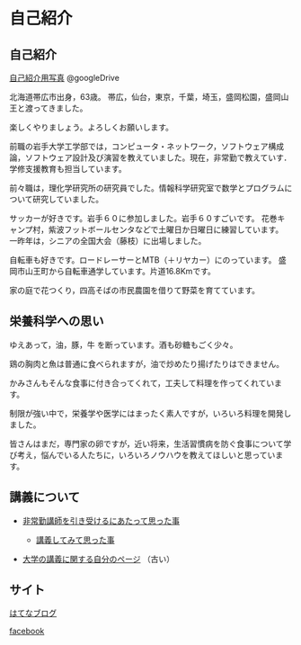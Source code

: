* 自己紹介

** 自己紹介

[[https://drive.google.com/folderview?id=0BwUWvGKIXA9PWHI0cHBVSWk4cU0&usp=sharing][自己紹介用写真]] @googleDrive

北海道帯広市出身，63歳。
帯広，仙台，東京，千葉，埼玉，盛岡松園，盛岡山王と渡ってきました。

楽しくやりましょう。よろしくお願いします。

前職の岩手大学工学部では，コンピュータ・ネットワーク，ソフトウェア構成論，ソフトウェア設計及び演習を教えていました。現在，非常勤で教えていす．学修支援教育も担当しています。

前々職は，理化学研究所の研究員でした。情報科学研究室で数学とプログラムについて研究していました。

サッカーが好きです。岩手６０に参加しました。岩手６０すごいです。
花巻キャンプ村，紫波フットボールセンタなどで土曜日か日曜日に練習しています。
一昨年は，シニアの全国大会（藤枝）に出場しました。

自転車も好きです。ロードレーサーとMTB（＋リヤカー）にのっています。
盛岡市山王町から自転車通学しています。片道16.8Kmです。

家の庭で花つくり，四高そばの市民農園を借りて野菜を育てています。

** 栄養科学への思い

ゆえあって，油，豚，牛 を断っています。酒も砂糖もごく少々。

鶏の胸肉と魚は普通に食べられますが，油で炒めたり揚げたりはできません。

かみさんもそんな食事に付き合ってくれて，工夫して料理を作ってくれています。

制限が強い中で，栄養学や医学にはまったく素人ですが，いろいろ料理を開発しました。

皆さんはまだ，専門家の卵ですが，近い将来，生活習慣病を防ぐ食事について学び考え，悩んでいる人たちに，いろいろノウハウを教えてほしいと思っています。


** 講義について

-  [[http://masayuki054.hatenablog.com/entry/2013/05/17/012222][非常勤講師を引き受けるにあたって思った事]]

   -  [[http://masayuki054.hatenablog.com/entry/2013/06/24/172938][講義してみて思った事]]

-  [[http://nat054.ddo.jp/~masayuki/lects][大学の講義に関する自分のページ]] （古い）

** サイト

[[http://masayuki054.hatenablog.com/entry/2013/05/17/012222][はてなブログ]]

[[https://www.facebook.com/suzuki.masayuki.146][facebook]]
